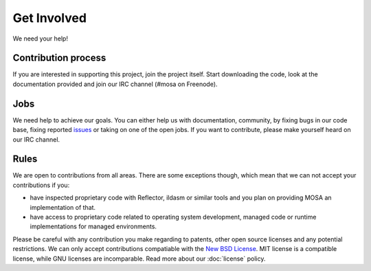 ############
Get Involved
############

We need your help!

********************
Contribution process
********************

If you are interested in supporting this project, join the project itself. Start downloading the code, look at the documentation provided and join our IRC channel (#mosa on Freenode).

****
Jobs
****

We need help to achieve our goals. You can either help us with documentation, community, by fixing bugs in our code base, fixing reported `issues <https://github.com/mosa/MOSA-Project/issues?direction=desc&sort=updated&state=open>`__ or taking on one of the open jobs. If you want to contribute, please make yourself heard on our IRC channel.

*****
Rules
*****

We are open to contributions from all areas. There are some exceptions though, which mean that we can not accept your contributions if you:

- have inspected proprietary code with Reflector, ildasm or similar tools and you plan on providing MOSA an implementation of that.
- have access to proprietary code related to operating system development, managed code or runtime implementations for managed environments.

Please be careful with any contribution you make regarding to patents, other open source licenses and any potential restrictions. We can only accept contributions compatiable with the `New BSD License <http://en.wikipedia.org/wiki/BSD_licenses>`__. MIT license is a compatible license, while GNU licenses are incomparable. Read more about our :doc:`license` policy.

